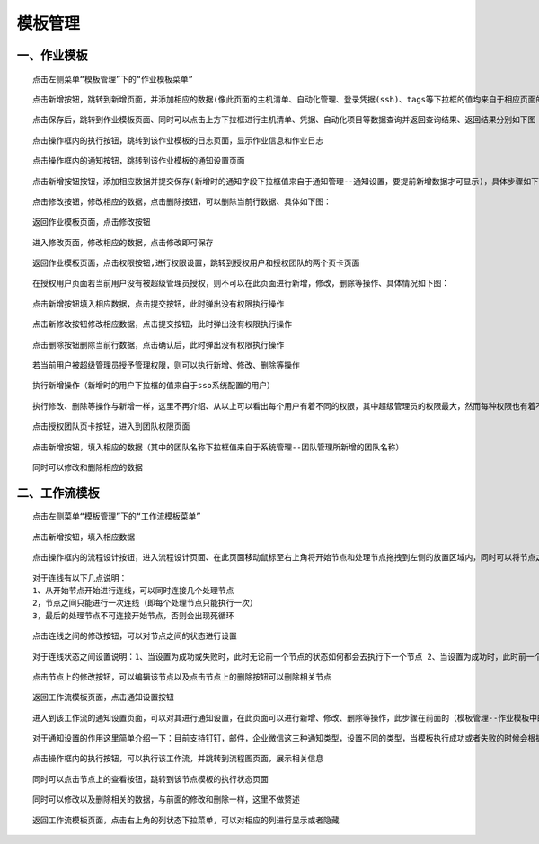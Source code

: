 
模板管理
=============================

一、作业模板
````````````````````````

::

    点击左侧菜单“模板管理”下的“作业模板菜单”

.. image:: ../_static/img/using/template/1.jpg

::

    点击新增按钮，跳转到新增页面，并添加相应的数据(像此页面的主机清单、自动化管理、登录凭据(ssh)、tags等下拉框的值均来自于相应页面的新增数据后才可显示选择，前面章节以作相应的介绍，这里不再赘述)，点击保存

.. image:: ../_static/img/using/template/2.jpg

::

    点击保存后，跳转到作业模板页面、同时可以点击上方下拉框进行主机清单、凭据、自动化项目等数据查询并返回查询结果、返回结果分别如下图：

.. image:: ../_static/img/using/template/3.jpg

.. image:: ../_static/img/using/template/4.jpg

.. image:: ../_static/img/using/template/5.jpg

::

    点击操作框内的执行按钮，跳转到该作业模板的日志页面，显示作业信息和作业日志

.. image:: ../_static/img/using/template/6.jpg

::

    点击操作框内的通知按钮，跳转到该作业模板的通知设置页面

.. image:: ../_static/img/using/template/7.jpg

::

    点击新增按钮按钮，添加相应数据并提交保存(新增时的通知字段下拉框值来自于通知管理--通知设置，要提前新增数据才可显示)，具体步骤如下图：

.. image:: ../_static/img/using/template/8.jpg

.. image:: ../_static/img/using/template/9.jpg

::

    点击修改按钮，修改相应的数据，点击删除按钮，可以删除当前行数据、具体如下图：


.. image:: ../_static/img/using/template/10.jpg

.. image:: ../_static/img/using/template/11.jpg

.. image:: ../_static/img/using/template/12.jpg


::

    返回作业模板页面，点击修改按钮

.. image:: ../_static/img/using/template/13.jpg

::

    进入修改页面，修改相应的数据，点击修改即可保存

.. image:: ../_static/img/using/template/14.jpg

::

    返回作业模板页面，点击权限按钮,进行权限设置，跳转到授权用户和授权团队的两个页卡页面

.. image:: ../_static/img/using/template/15.jpg

.. image:: ../_static/img/using/template/16.jpg

::

    在授权用户页面若当前用户没有被超级管理员授权，则不可以在此页面进行新增，修改，删除等操作、具体情况如下图：

.. image:: ../_static/img/using/template/17.jpg
.. image:: ../_static/img/using/template/18.jpg

::

    点击新增按钮填入相应数据，点击提交按钮，此时弹出没有权限执行操作

.. image:: ../_static/img/using/template/19.jpg

::

    点击新修改按钮修改相应数据，点击提交按钮，此时弹出没有权限执行操作

.. image:: ../_static/img/using/template/20.jpg

::

    点击删除按钮删除当前行数据，点击确认后，此时弹出没有权限执行操作

.. image:: ../_static/img/using/template/21.jpg

::

    若当前用户被超级管理员授予管理权限，则可以执行新增、修改、删除等操作

.. image:: ../_static/img/using/template/22.jpg

::

    执行新增操作（新增时的用户下拉框的值来自于sso系统配置的用户）

.. image:: ../_static/img/using/template/23.jpg


::

    执行修改、删除等操作与新增一样，这里不再介绍、从以上可以看出每个用户有着不同的权限，其中超级管理员的权限最大，然而每种权限也有着不同的执行能力，其中包括：只读、执行、执行与读写、管理这四种权限类型


::

    点击授权团队页卡按钮，进入到团队权限页面

.. image:: ../_static/img/using/template/24.jpg

::

    点击新增按钮，填入相应的数据（其中的团队名称下拉框值来自于系统管理--团队管理所新增的团队名称）

.. image:: ../_static/img/using/template/25.jpg

.. image:: ../_static/img/using/template/26.jpg

::

    同时可以修改和删除相应的数据

.. image:: ../_static/img/using/template/27.jpg

.. image:: ../_static/img/using/template/28.jpg

.. image:: ../_static/img/using/template/29.jpg

.. image:: ../_static/img/using/template/30.jpg

二、工作流模板
````````````````````````

::

    点击左侧菜单“模板管理”下的“工作流模板菜单”

.. image:: ../_static/img/using/template/template_workflow.png

::

    点击新增按钮，填入相应数据

.. image:: ../_static/img/using/template/template_workflow_add.png

::

    点击操作框内的流程设计按钮，进入流程设计页面、在此页面移动鼠标至右上角将开始节点和处理节点拖拽到左侧的放置区域内，同时可以将节点之间进行连接

.. image:: ../_static/img/using/template/template_editflow.png

::

    对于连线有以下几点说明：
    1、从开始节点开始进行连线，可以同时连接几个处理节点
    2，节点之间只能进行一次连线（即每个处理节点只能执行一次）
    3，最后的处理节点不可连接开始节点，否则会出现死循环

::

    点击连线之间的修改按钮，可以对节点之间的状态进行设置

.. image:: ../_static/img/using/template/template_workflow_line_settings.png

::

    对于连线状态之间设置说明：1、当设置为成功或失败时，此时无论前一个节点的状态如何都会去执行下一个节点 2、当设置为成功时，此时前一个节点状态若为成功则执行下一个节点，若前一个节点为失败则不会执行下一个节点 3、当设置成失败时，此时前一个节点状态若为失败则会执行下一个节点，同理若前一个节点状态为成功则不会执行下一个节点

::

    点击节点上的修改按钮，可以编辑该节点以及点击节点上的删除按钮可以删除相关节点

.. image:: ../_static/img/using/template/template_workflow_node.png

.. image:: ../_static/img/using/template/template_workflow_node_update.png

::

    返回工作流模板页面，点击通知设置按钮

.. image:: ../_static/img/using/template/template_workflow_notification_button.png

::

    进入到该工作流的通知设置页面，可以对其进行通知设置，在此页面可以进行新增、修改、删除等操作，此步骤在前面的（模板管理--作业模板中的通知设置一样，这里不再赘述）

::

   对于通知设置的作用这里简单介绍一下：目前支持钉钉，邮件，企业微信这三种通知类型，设置不同的类型，当模板执行成功或者失败的时候会根据设定的通知对你进行消息通知

::

   点击操作框内的执行按钮，可以执行该工作流，并跳转到流程图页面，展示相关信息

.. image:: ../_static/img/using/template/template_workflow_execute.png

.. image:: ../_static/img/using/template/template_workflow_result.png


::

   同时可以点击节点上的查看按钮，跳转到该节点模板的执行状态页面

.. image:: ../_static/img/using/template/template_workflow_look.png

.. image:: ../_static/img/using/template/template_workflow_look_log.png

::

   同时可以修改以及删除相关的数据，与前面的修改和删除一样，这里不做赘述

::

   返回工作流模板页面，点击右上角的列状态下拉菜单，可以对相应的列进行显示或者隐藏

.. image:: ../_static/img/using/template/template_workflow_column.png

.. image:: ../_static/img/using/template/template_workflow_column_result.png


